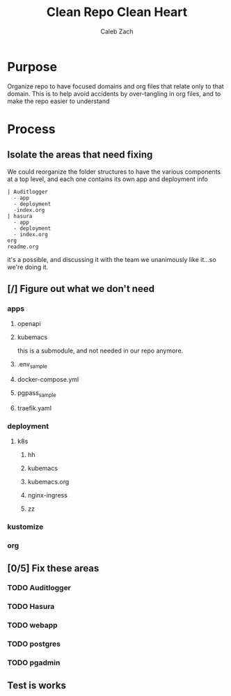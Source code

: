 #+TITLE: Clean Repo Clean Heart
#+AUTHOR: Caleb
#+AUTHOR: Zach

* Purpose
  Organize repo to have focused domains and org files that relate only to that domain.  This is to help avoid accidents by over-tangling in org files, and to make the repo easier to understand
* Process  
** Isolate the areas that need fixing
  We could reorganize the folder structures to  have the various components at a top level, and each one contains its own app and deployment info 
  
  #+name: possible structure
  #+begin_example
    | Auditlogger
      - app
      - deployment
      -index.org
    | hasura
      - app
      - deployment
      - index.org
    org
    readme.org
  #+end_example
  
  it's a possible, and discussing it with the team we unanimously like it...so we're doing it.
** [/] Figure out what we don't need
*** apps
**** openapi
**** kubemacs
     this is a submodule, and not needed in our repo anymore.
     
**** .env_sample
**** docker-compose.yml
**** pgpass_sample
**** traefik.yaml
*** deployment
**** k8s
***** hh
***** kubemacs
***** kubemacs.org
***** nginx-ingress 
***** zz

*** kustomize
*** org
** [0/5] Fix these areas
*** TODO Auditlogger
*** TODO Hasura
*** TODO webapp
*** TODO postgres
*** TODO pgadmin
** Test is works

